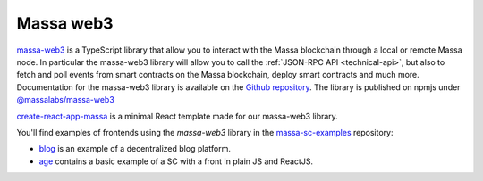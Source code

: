.. index:: library, massa-web3, TypeScript

.. _web3-massa-web3:

##########
Massa web3
##########

`massa-web3 <https://github.com/massalabs/massa-web3>`_ is a TypeScript library that
allow you to interact with the Massa blockchain through a local or remote Massa node.
In particular the massa-web3 library will allow you to call the
:ref:`JSON-RPC API <technical-api>`, but also to fetch and poll events from smart
contracts on the Massa blockchain, deploy smart contracts and much more.
Documentation for the massa-web3 library is available on the
`Github repository <https://github.com/massalabs/massa-web3>`_. The library is published
on npmjs under `@massalabs/massa-web3 <https://www.npmjs.com/package/@massalabs/massa-web3>`_


`create-react-app-massa <https://github.com/massalabs/create-react-app-massa>`_ is a
minimal React template made for our massa-web3 library.

You'll find examples of frontends using the `massa-web3` library in the
`massa-sc-examples <https://github.com/massalabs/massa-sc-examples>`_ repository:

- `blog <https://github.com/massalabs/massa-sc-examples/tree/main/blog>`_ is an
  example of a decentralized blog platform.
- `age <https://github.com/massalabs/massa-sc-examples/tree/main/age>`_ contains a basic
  example of a SC with a front in plain JS and ReactJS.
